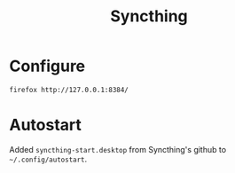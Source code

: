 #+TITLE: Syncthing
#+STARTUP: overview

* Configure
#+begin_src shell :results silent
  firefox http://127.0.0.1:8384/
#+end_src


* Autostart
Added =syncthing-start.desktop= from Syncthing's github to =~/.config/autostart=.
